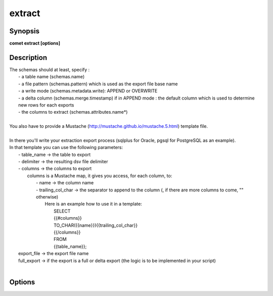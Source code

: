 ***************************************************************************************************
extract
***************************************************************************************************


Synopsis
--------

**comet extract [options]**


Description
-----------


| The schemas should at least, specify :
|      - a table name (schemas.name)
|      - a file pattern (schemas.pattern) which is used as the export file base name
|      - a write mode (schemas.metadata.write): APPEND or OVERWRITE
|      - a delta column (schemas.merge.timestamp) if in APPEND mode : the default column which is used to determine new rows for each exports
|      - the columns to extract (schemas.attributes.name*)
| 
| You also have to provide a Mustache (http://mustache.github.io/mustache.5.html) template file.
| 
| In there you'll write your extraction export process (sqlplus for Oracle, pgsql for PostgreSQL as an example).
| In that template you can use the following parameters:
|  - table_name  -> the table to export
|  - delimiter   -> the resulting dsv file delimiter
|  - columns     -> the columns to export
|    columns is a Mustache map, it gives you access, for each column, to:
|     - name               -> the column name
|     - trailing_col_char  -> the separator to append to the column (, if there are more columns to come, "" otherwise)
|                             Here is an example how to use it in a template:
|                               SELECT
|                               {{#columns}}
|                               TO_CHAR({{name}}){{trailing_col_char}}
|                               {{/columns}}
|                               FROM
|                               {{table_name}};
|  export_file -> the export file name
|  full_export -> if the export is a full or delta export (the logic is to be implemented in your script)
| 


Options
-------

.. option:: --script-gen: <value>

    *Optional*. 


.. option:: --domain: <value>

    *Required*. The domain for which to generate extract scripts


.. option:: --templateFile: <value>

    *Required*. Script template file


.. option:: --scriptsOutputDir: <value>

    *Required*. Scripts output folder


.. option:: --deltaColumn: <value>

    *Optional*. The default date column used to determine new rows to export.
    Overrides config database-extractor.default-column value.


